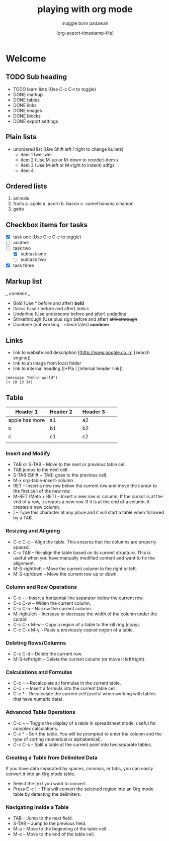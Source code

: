 #+title: playing with org mode
#+author: muggle born padawan
#+date: (org-export-timestamp-file)

* Welcome
** TODO Sub heading
- TODO learn lists (Use C-c C-t to toggle)
- DONE  markup
- DONE tables
- DONE links
- DONE images
- DONE blocks
- DONE export settings

** Plain lists
- unordered list (Use Shift left / right to change bullets)
  - item 1
    twer
    wer
  - item 2  (Use M-up or M-down to reorder)
    item x
  - item 3 (Use M-left or M-right to indent)
    sdfgs
  - item 4
      
** Ordered lists
1. animals
2. fruits
   a. apple
   a. acorn
   b. bacon
   c. camel
   banana
   cinamon 
3. getto
   
** Checkbox items for tasks
- [X] task one (Use C-c C-c to toggle)
- [ ] another 
- [-] task two
  - [X] subtask one
  - [ ] subtask two
- [X] task three
  
** Markup list
/_ combine _/
- Bold (Use * before and after)
  *bold*
- Italics (Use / before and after)
  /italics/
- Underline (Use underscore before and after) 
  _underline_
- Strikethrough (Use plus sign before and after)
  +strikethrough+
- Combine (not working .. check later) 
  *combine*

** Links
- link to website and description
  [[http://www.google.co.in] [search engine]]
- link to an image from local folder
- link to internal heading
  [[*Pla ] [internal header link]]


#+begin_src emacs-lisp (press C-x C-e to evaluate buffer)
  (message "Hello world")
  (+ 10 23 34)
#+end_src

** Table
| Header 1       | Header 2 |   | Header 3 |   |   |
|----------------+----------+---+----------+---+---|
| apple has more | a1       |   | a2       |   |   |
| b              | b1       |   | b2       |   |   |
| c              | c1       |   | c2       |   |   |
|                |          |   |          |   |   |

*** Insert and Modify

- TAB or S-TAB – Move to the next or previous table cell.
- TAB jumps to the next cell.
- S-TAB (Shift + TAB) goes to the previous cell.
- M-x org-table-insert-column 
- RET – Insert a new row below the current row and move the cursor to the first cell of the new row.
- M-RET (Meta + RET) – Insert a new row or column. If the cursor is at the end of a row, it creates a new row. If it is at the end of a column, it creates a new column.
- | – Type this character at any place and it will start a table when followed by a TAB.

*** Resizing and Aligning
- C-c C-c – Align the table. This ensures that the columns are properly spaced.
- C-c TAB – Re-align the table based on its current structure. This is useful when you have manually modified content and want to fix the alignment.
- M-S-right/left – Move the current column to the right or left.
- M-S-up/down – Move the current row up or down.

*** Column and Row Operations
- C-c - – Insert a horizontal line separator below the current row.
- C-c C-w – Widen the current column.
- C-c C-n – Narrow the current column.
- M-right/left – Increase or decrease the width of the column under the cursor.
- C-c C-x M-w – Copy a region of a table to the kill ring (copy).
- C-c C-x M-y – Paste a previously copied region of a table.

*** Deleting Rows/Columns
- C-c C-d – Delete the current row.
- M-S-left/right – Delete the current column (or move it left/right).

*** Calculations and Formulas
- C-c = – Recalculate all formulas in the current table.
- C-c + – Insert a formula into the current table cell.
- C-c * – Recalculate the current cell (useful when working with tables that have numeric data).

*** Advanced Table Operations
- C-c ~ – Toggle the display of a table in spreadsheet mode, useful for complex calculations.
- C-c ^ – Sort the table. You will be prompted to enter the column and the type of sorting (numerical or alphabetical).
- C-c C-s – Split a table at the current point into two separate tables.

*** Creating a Table from Delimited Data
If you have data separated by spaces, commas, or tabs, you can easily convert it into an Org mode table.
- Select the text you want to convert.
- Press C-c | – This will convert the selected region into an Org mode table by detecting the delimiters.

*** Navigating Inside a Table
- TAB – Jump to the next field.
- S-TAB – Jump to the previous field.
- M-a – Move to the beginning of the table cell.
- M-e – Move to the end of the table cell.
